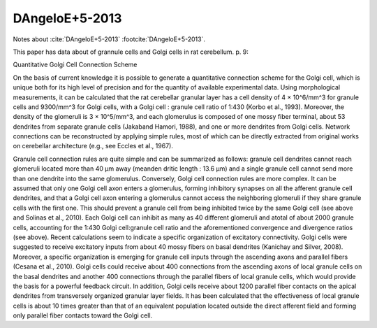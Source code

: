 ***************
DAngeloE+5-2013
***************


Notes about :cite:`DAngeloE+5-2013` :footcite:`DAngeloE+5-2013`.


.. footbibliography::


This paper has data about of grannule cells and Golgi cells in rat cerebellum.
p. 9:

Quantitative Golgi Cell Connection Scheme

On the basis of current knowledge it is possible to generate a
quantitative connection scheme for the Golgi cell, which is unique
both for its high level of precision and for the quantity of available
experimental data.  Using morphological measurements, it can be
calculated that the rat cerebellar granular layer has a cell density
of 4 × 10^6/mm^3 for granule cells and 9300/mm^3 for Golgi cells, with
a Golgi cell : granule cell ratio of 1:430 (Korbo et al., 1993).
Moreover, the density of the glomeruli is 3 × 10^5/mm^3, and each
glomerulus is composed of one mossy fiber terminal, about 53 dendrites
from separate granule cells (Jakaband Hamori, 1988), and one or more
dendrites from Golgi cells.  Network connections can be reconstructed
by applying simple rules, most of which can be directly extracted from
original works on cerebellar architecture (e.g., see Eccles et al.,
1967).

Granule cell connection rules are quite simple and can be summarized
as follows: granule cell dendrites cannot reach glomeruli located more
than 40 μm away (meanden dritic length : 13.6 μm) and a single granule
cell cannot send more than one dendrite into the same glomerulus.
Conversely, Golgi cell connection rules are more complex.  It can be
assumed that only one Golgi cell axon enters a glomerulus, forming
inhibitory synapses on all the afferent granule cell dendrites, and
that a Golgi cell axon entering a glomerulus cannot access the
neighboring glomeruli if they share granule cells with the first one.
This should prevent a granule cell from being inhibited twice by the
same Golgi cell (see above and Solinas et al., 2010).  Each Golgi cell
can inhibit as many as 40 different glomeruli and atotal of about 2000
granule cells, accounting for the 1:430 Golgi cell:granule cell ratio
and the aforementioned convergence and divergence ratios (see above).
Recent calculations seem to indicate a specific organization of
excitatory connectivity.  Golgi cells were suggested to receive
excitatory inputs from about 40 mossy fibers on basal dendrites
(Kanichay and Silver, 2008). Moreover, a specific organization is
emerging for granule cell inputs through the ascending axons and
parallel fibers (Cesana et al., 2010).  Golgi cells could receive
about 400 connections from the ascending axons of local granule cells
on the basal dendrites and another 400 connections through the
parallel fibers of local granule cells, which would provide the basis
for a powerful feedback circuit.  In addition, Golgi cells receive
about 1200 parallel fiber contacts on the apical dendrites from
transversely organized granular layer fields.  It has been calculated
that the effectiveness of local granule cells is about 10 times
greater than that of an equivalent population located outside the
direct afferent field and forming only parallel fiber contacts toward
the Golgi cell.
